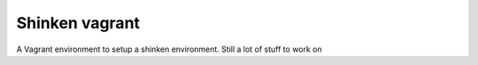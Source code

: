 Shinken vagrant
=================

A Vagrant environment to setup a shinken environment. Still a lot of stuff to work on
